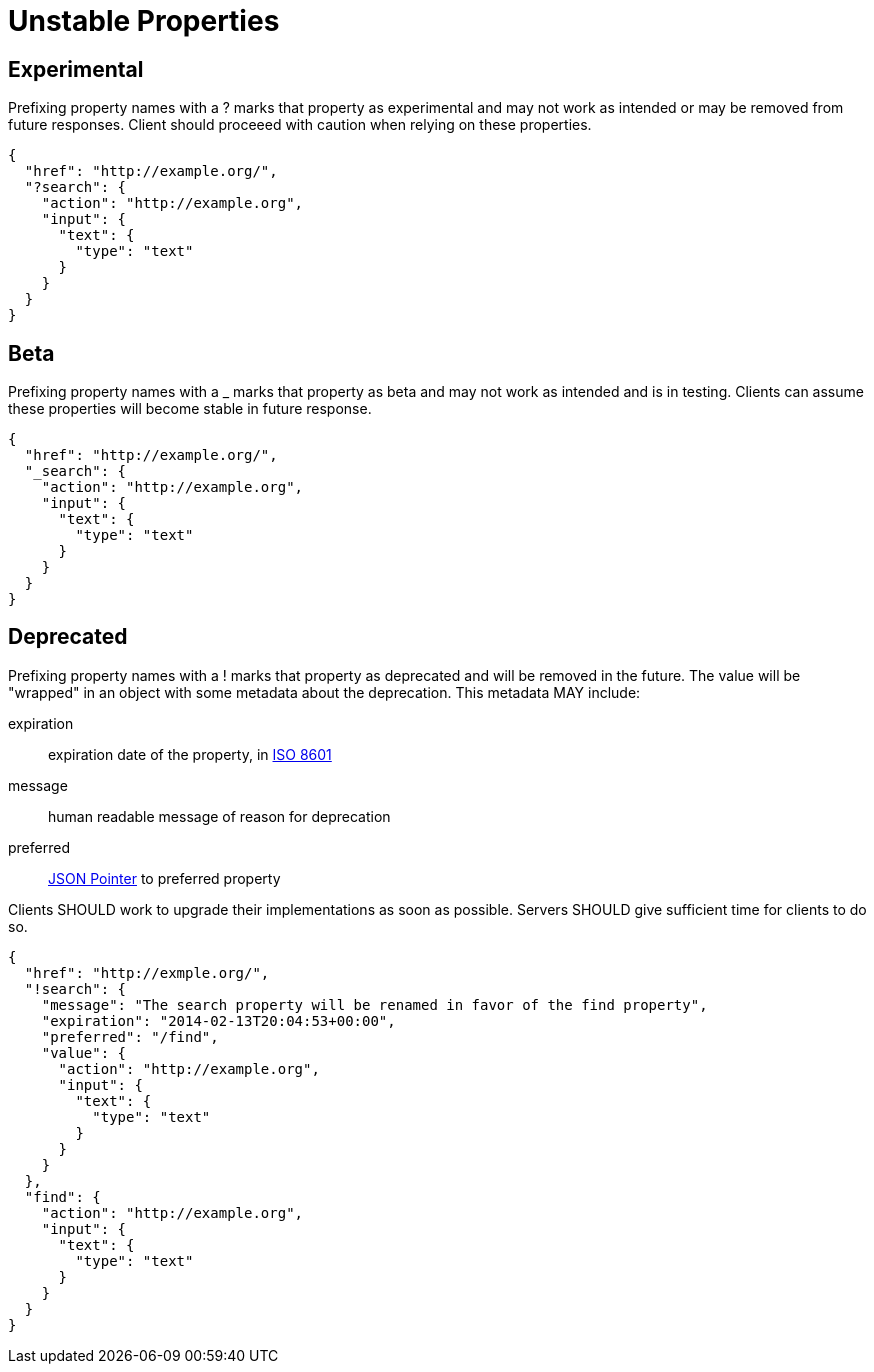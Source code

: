 = Unstable Properties

== Experimental

Prefixing property names with a +?+ marks that property as experimental and may not work as intended or may be removed from future responses. Client should proceeed with caution when relying on these properties.

----
{
  "href": "http://example.org/",
  "?search": {
    "action": "http://example.org",
    "input": {
      "text": {
        "type": "text"
      }
    }
  }
}
----

== Beta

Prefixing property names with a +_+ marks that property as beta and may not work as intended and is in testing. Clients can assume these properties will become stable in future response.

----
{
  "href": "http://example.org/",
  "_search": {
    "action": "http://example.org",
    "input": {
      "text": {
        "type": "text"
      }
    }
  }
}
----

== Deprecated

Prefixing property names with a +!+ marks that property as deprecated and will be removed in the future. The value will be "wrapped" in an object with some metadata about the deprecation. This metadata MAY include:

expiration::
  expiration date of the property, in http://en.wikipedia.org/wiki/ISO_8601[ISO 8601]

message::
  human readable message of reason for deprecation

preferred::
  http://tools.ietf.org/html/rfc6901[JSON Pointer] to preferred property

Clients SHOULD work to upgrade their implementations as soon as possible. Servers SHOULD give sufficient time for clients to do so.

----
{
  "href": "http://exmple.org/",
  "!search": {
    "message": "The search property will be renamed in favor of the find property",
    "expiration": "2014-02-13T20:04:53+00:00",
    "preferred": "/find",
    "value": {
      "action": "http://example.org",
      "input": {
        "text": {
          "type": "text"
        }
      }
    }
  },
  "find": {
    "action": "http://example.org",
    "input": {
      "text": {
        "type": "text"
      }
    }
  }
}
----